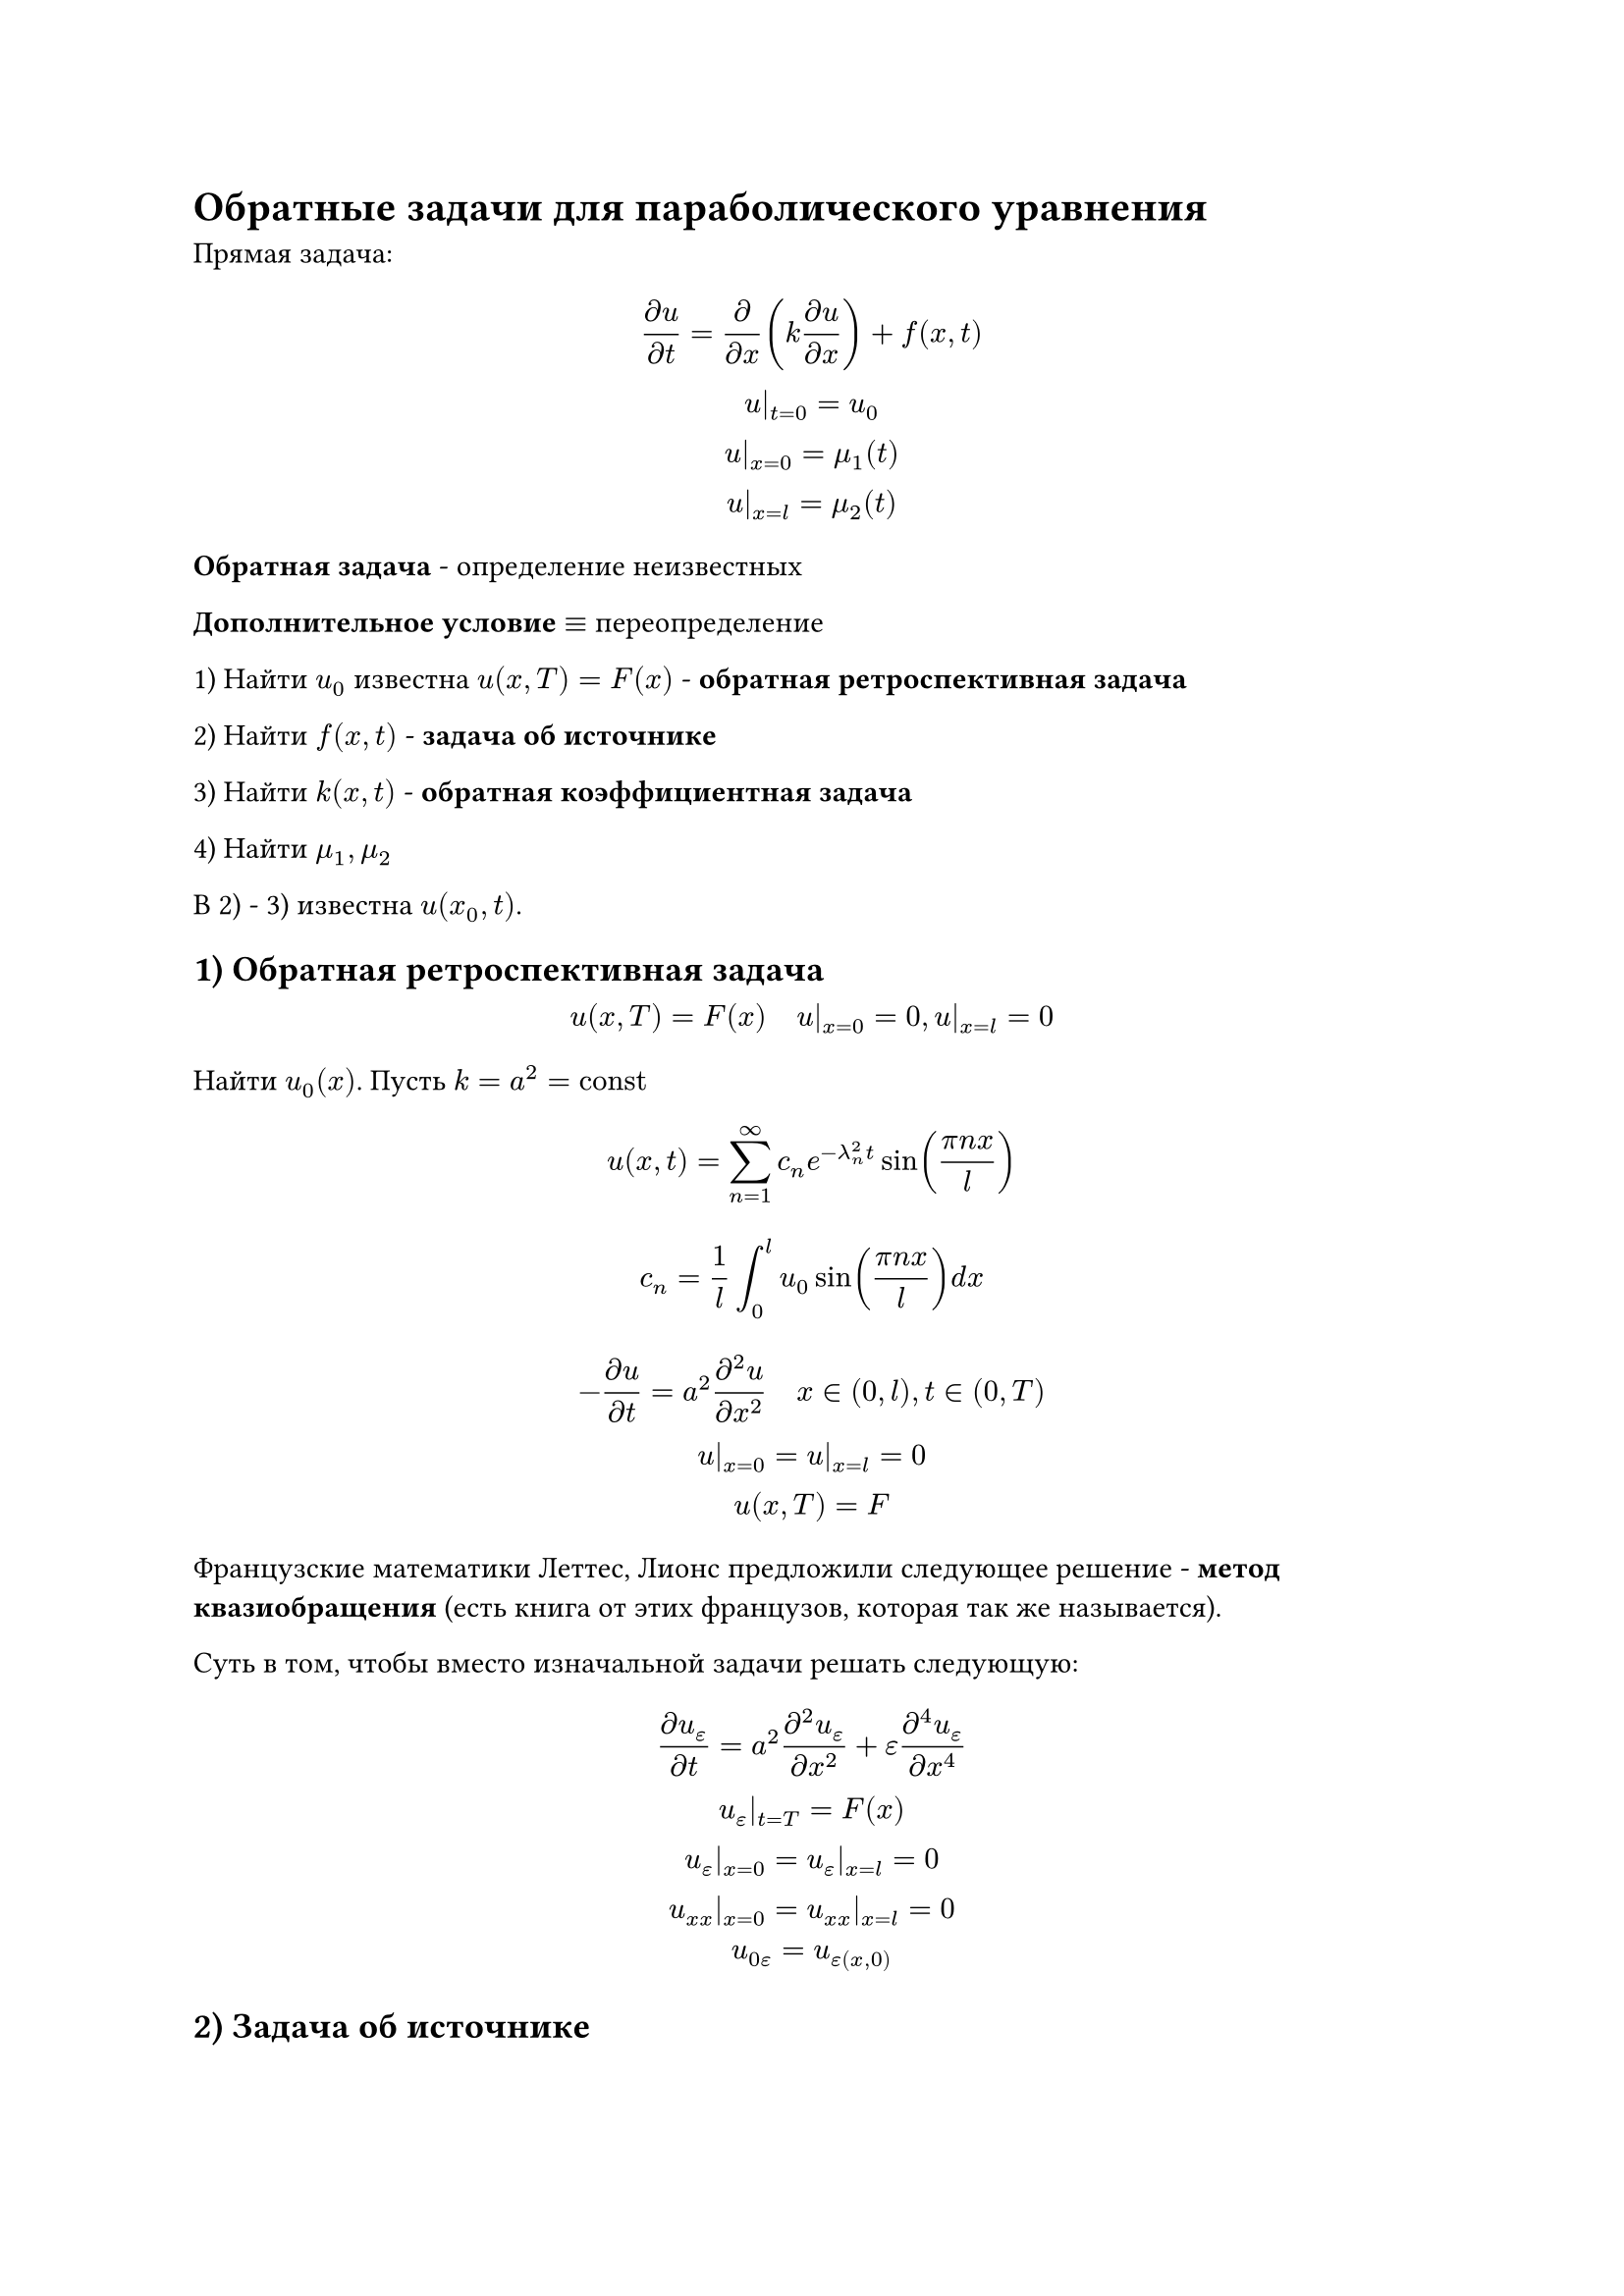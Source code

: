 = Обратные задачи для параболического уравнения

Прямая задача:

$
  (partial u)/(partial t) = (partial)/(partial x)(k (partial u)/(partial x)) + f(x,t)\
  u|_(t=0)=u_0\
  u|_(x=0)=mu_1(t)\
  u|_(x=l)=mu_2(t)
$

*Обратная задача* - определение неизвестных

*Дополнительное условие* $equiv$ переопределение

1) Найти $u_0$ известна $u(x, T) = F(x)$ - *обратная ретроспективная задача*

2) Найти $f(x,t)$ - *задача об источнике*

3) Найти $k(x,t)$ - *обратная коэффициентная задача*

4) Найти $mu_1, mu_2$  

В 2) - 3) известна $u(x_0, t)$.

== 1) Обратная ретроспективная задача

$
  u(x, T) = F(x)quad u|_(x=0)=0,u|_(x=l)=0
$

Найти $u_0(x)$. Пусть $k=a^2="const"$

$
  u(x,t) = sum_(n=1)^(infinity)c_n e^(-lambda_n^2 t)sin((pi n x )/l)
$
$
 c_n = 1/l integral_0^l u_0 sin((pi n x)/l)d x 
$

$
  - (partial u)/(partial t) = a^2 (partial ^2 u)/(partial x^2)quad x in (0, l), t in (0, T)\
  u|_(x=0)=u|_(x=l)=0\
  u(x,T)= F
$

Французские математики Леттес, Лионс предложили следующее решение - *метод квазиобращения* (есть книга от этих французов, которая так же называется).

Суть в том, чтобы вместо изначальной задачи решать следующую:
$
  (partial u_epsilon)/(partial t) = a^2 (partial^2 u_epsilon)/(partial x^2) + epsilon (partial ^4 u_epsilon)/(partial x^4)\
  u_epsilon|_(t=T)=F(x)\
  u_epsilon|_(x=0)=u_epsilon|_(x=l)=0\
  u_(x x)|_(x=0)= u_(x x)|_(x=l) = 0\
  u_(0epsilon) = u_epsilon(x, 0)
$

== 2) Задача об источнике

$
  u_t = a^2 u_(x x) + f(x,t)quad x in (0,l), t in (0, T)\
  u|_(t=0)=u_0(x)\
  u|_(x=0)=u|_(x=l) = 0\
  u(x_0, t) = phi(t)
$

Найти $f(x,t)$.

Предполагаем, что
$
  f(x,t) = h(x)g(t)
$

Решение прямой задачи:
$
  u = sum_(n=1)^(infinity)c_n (t) sin ((pi n x)/l)
$
Подставляем в уравнение:
$
  sum_(n=1)^(infinity)dot(c)_n sin ((pi n x)/ l) = -sum_(n=1)^(infinity) ((pi n)/l)^2 c_n sin ((pi n x)/ l)+ h(x)g(t)
$

Предполагаем $h(x)$ известной, ищем $g(t)=?$

$
  h(x) = sum_(n=1)^(infinity) h_n sin (pi n x)/l ==> h_n "известны"
$

$
dot(c)_n = -((pi n)/l)^2c_n + h_n g(t)
$
Однородное
$
  c_n = T_n (t)e^(-((pi n)/l)^2 t)
$
$
  dot(T)_n = h_n g(t)e^(((pi n)/l)^2 t)
$
$
  T_n = h_n integral_0^t g(tau)e^(((pi n)/l)^2 tau) d tau + C_n
$
$
  u = sum_(n=1)^(infinity) [h_n integral_0^t g(tau)e^(((pi n)/l)^2 (t - tau)) d tau] sin (pi n x)/l
$
$
  phi(t) = sum_(n=1)^(infinity) [h_n integral_0^t g(tau)e^(((pi n)/l)^2 (t - tau)) d tau] sin (pi n x_0)/l"  - уравнение Вольтера"
$

Теперь предполагаем $g(t)$ известной, ищем $h(x) = ?$

== 3) Обратная коэффициентная задача

$
  (partial u)/(partial t) = partial/(partial x)( k(x,t) (partial u)/(partial x))\
  u|_(t= 0)=u_0\
  u|_(x=0,l)=0\
  u(x_0, t) = phi(t)
$

Предположим, что $k(x,t) = k(t)$.
$
  u = X T\
  X dot(T)=k(t) dot X''T\
  dot(T)/(k T) = X''/X=-lambda^2 ==> X_n = sin (pi n x)/l, lambda_n = (pi n)/l
$
$
  dot(T)/T = -k(t) lambda^2
$
$
  ln T = - integral_0^t lambda^2 k d tau
$
$
  T_n = e ^(-integral_0^t lambda_n^2k d tau)
$
$
  u = sum_(n=0)^(infinity)c_n  e ^(-integral_0^t lambda_n^2k d tau) sin (pi n x)/l
$
$
  phi(t) = sum_(n=0)^(infinity)c_n  e ^(-integral_0^t lambda_n^2k d tau) sin (pi n x_0)/l
$

== 4)
$
  (partial u)/(partial t) = a^2 (partial^2 u)/(partial x^2)\
  x|_(t=0)=u_0\
  u|_(x=0)=mu(t)\
  u|_(x=l)=0
$

Воспользуемся функцией Грина.

$
  (partial u)/(partial t) = a^2 (partial^2 u)/(partial x^2) + delta(x- xi) delta(t -tau)\
  x|_(t=0)=0\
  u|_(x=0)=mu(t)\
  u|_(x=l)=0
$
$
  Phi (partial u)/(partial tau) = a^2 (partial^2 u)/(partial xi^2) Phi\
  integral_0^t Phi(x, xi, t, tau) (partial u)/(partial tau) d tau = Phi u|_0^t - integral_0^t u (partial Phi)/(partial tau) d tau =\
  = - Phi(x, xi, t, 0)u_0 -integral_0^t u (partial Phi)/(partial tau) d tau 
$
$
  integral_0^l d xi integral_0^t Phi (partial u)/(partial tau) d tau = - integral_0^l Phi(x, xi, t, 0)u_0 d xi- integral_0^l d xi integral_0^t u (partial Phi)/(partial tau) d tau
$
$
  integral_0^l Phi (partial^2 u)/(partial xi^2)d xi = (Phi (partial u)/(partial xi)- u (partial Phi)/(partial xi))bar_0^l+integral_0^l u (partial ^2 Phi)/(partial xi^2) d xi = mu(tau) (partial Phi)/(partial xi)(x, 0,t,tau)+integral_0^l u (partial ^2 Phi)/(partial xi^2) d xi
$
$
  integral_0^t mu(tau) (partial Phi)/(partial xi)(x, 0,t,tau) d tau +integral_0^l d xi integral_0^t u (partial^2 Phi)/(partial xi^2) d tau =\ = - integral_0^l Phi(x, xi, t, 0)u_0 d xi- integral_0^l d xi integral_0^t u (partial Phi)/(partial tau) d tau
$
